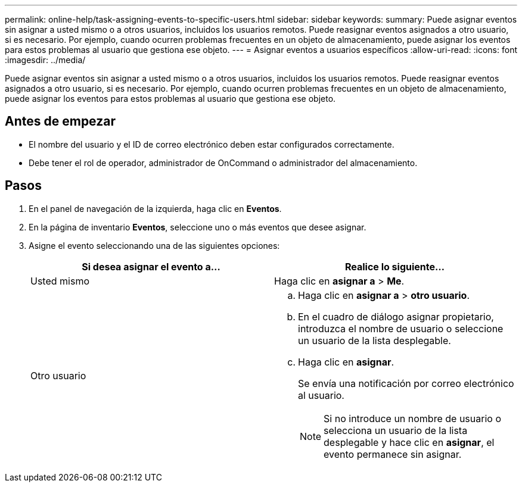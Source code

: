 ---
permalink: online-help/task-assigning-events-to-specific-users.html 
sidebar: sidebar 
keywords:  
summary: Puede asignar eventos sin asignar a usted mismo o a otros usuarios, incluidos los usuarios remotos. Puede reasignar eventos asignados a otro usuario, si es necesario. Por ejemplo, cuando ocurren problemas frecuentes en un objeto de almacenamiento, puede asignar los eventos para estos problemas al usuario que gestiona ese objeto. 
---
= Asignar eventos a usuarios específicos
:allow-uri-read: 
:icons: font
:imagesdir: ../media/


[role="lead"]
Puede asignar eventos sin asignar a usted mismo o a otros usuarios, incluidos los usuarios remotos. Puede reasignar eventos asignados a otro usuario, si es necesario. Por ejemplo, cuando ocurren problemas frecuentes en un objeto de almacenamiento, puede asignar los eventos para estos problemas al usuario que gestiona ese objeto.



== Antes de empezar

* El nombre del usuario y el ID de correo electrónico deben estar configurados correctamente.
* Debe tener el rol de operador, administrador de OnCommand o administrador del almacenamiento.




== Pasos

. En el panel de navegación de la izquierda, haga clic en *Eventos*.
. En la página de inventario *Eventos*, seleccione uno o más eventos que desee asignar.
. Asigne el evento seleccionando una de las siguientes opciones:
+
|===
| Si desea asignar el evento a... | Realice lo siguiente... 


 a| 
Usted mismo
 a| 
Haga clic en *asignar a* > *Me*.



 a| 
Otro usuario
 a| 
.. Haga clic en *asignar a* > *otro usuario*.
.. En el cuadro de diálogo asignar propietario, introduzca el nombre de usuario o seleccione un usuario de la lista desplegable.
.. Haga clic en *asignar*.
+
Se envía una notificación por correo electrónico al usuario.

+
[NOTE]
====
Si no introduce un nombre de usuario o selecciona un usuario de la lista desplegable y hace clic en *asignar*, el evento permanece sin asignar.

====


|===

